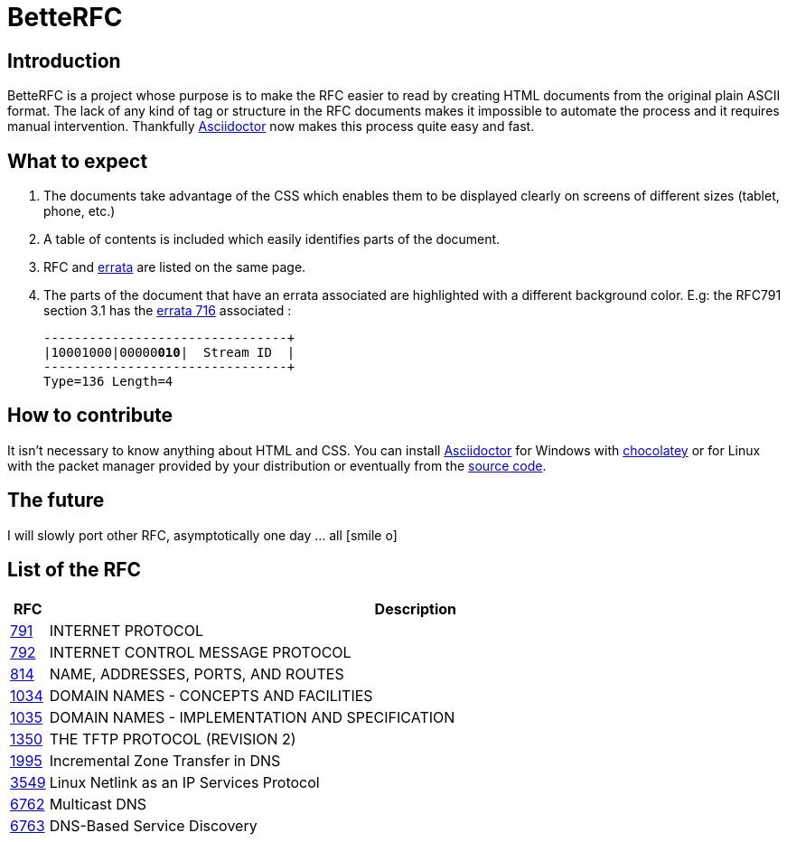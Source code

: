 :revdate!:
:data-uri:
:icons: font
:doctype: article
:reproducible:
:docinfo: private
:RFC_PATH: link:

= BetteRFC

== Introduction

BetteRFC is a project whose purpose is to make the RFC easier to read by creating HTML documents from the original plain ASCII format.
The lack of any kind of tag or structure in the RFC documents makes it impossible to automate the process and it requires  manual intervention.
Thankfully https://asciidoctor.org[Asciidoctor] now makes this process quite easy and fast.

== What to expect

. The documents take advantage of the CSS which enables them to be displayed clearly on screens of different sizes (tablet, phone, etc.)
. A table of contents is included which easily identifies parts of the document.
. RFC and https://en.wikipedia.org/wiki/Erratum[errata] are listed on the same page.
. The parts of the document that have an errata associated are highlighted with a different background color. E.g: the RFC791 section 3.1 has the https://www.rfc-editor.org/errata/eid716[errata 716] associated :
+
[.rfc-error, subs=+macros]
....
+--------+--------+--------+--------+
|10001000|00000pass:quotes[*010*]|  Stream ID  |
+--------+--------+--------+--------+
Type=136 Length=4
....


== How to contribute

It isn't necessary to know anything about HTML and CSS. You can install https://asciidoctor.org[Asciidoctor] for Windows with https://chocolatey.org[chocolatey] or for Linux with the packet manager provided by your distribution or eventually from the https://github.com/asciidoctor/asciidoctor[source code].

== The future

I will slowly port other RFC, asymptotically one day ... all icon:smile-o[role="blue"]


== List of the RFC


[options="header", cols="<,~"]
|===
|            RFC               | Description
| {RFC_PATH}rfc791.html[791]   | INTERNET PROTOCOL
| {RFC_PATH}rfc792.html[792]   | INTERNET CONTROL MESSAGE PROTOCOL
| {RFC_PATH}rfc814.html[814]   | NAME, ADDRESSES, PORTS, AND ROUTES
| {RFC_PATH}rfc1034.html[1034] | DOMAIN NAMES - CONCEPTS AND FACILITIES
| {RFC_PATH}rfc1035.html[1035] | DOMAIN NAMES - IMPLEMENTATION AND SPECIFICATION
| {RFC_PATH}rfc1350.html[1350] | THE TFTP PROTOCOL (REVISION 2)
| {RFC_PATH}rfc1995.html[1995] | Incremental Zone Transfer in DNS
| {RFC_PATH}rfc3549.html[3549] | Linux Netlink as an IP Services Protocol
| {RFC_PATH}rfc6762.html[6762] | Multicast DNS
| {RFC_PATH}rfc6763.html[6763] | DNS-Based Service Discovery
|===


